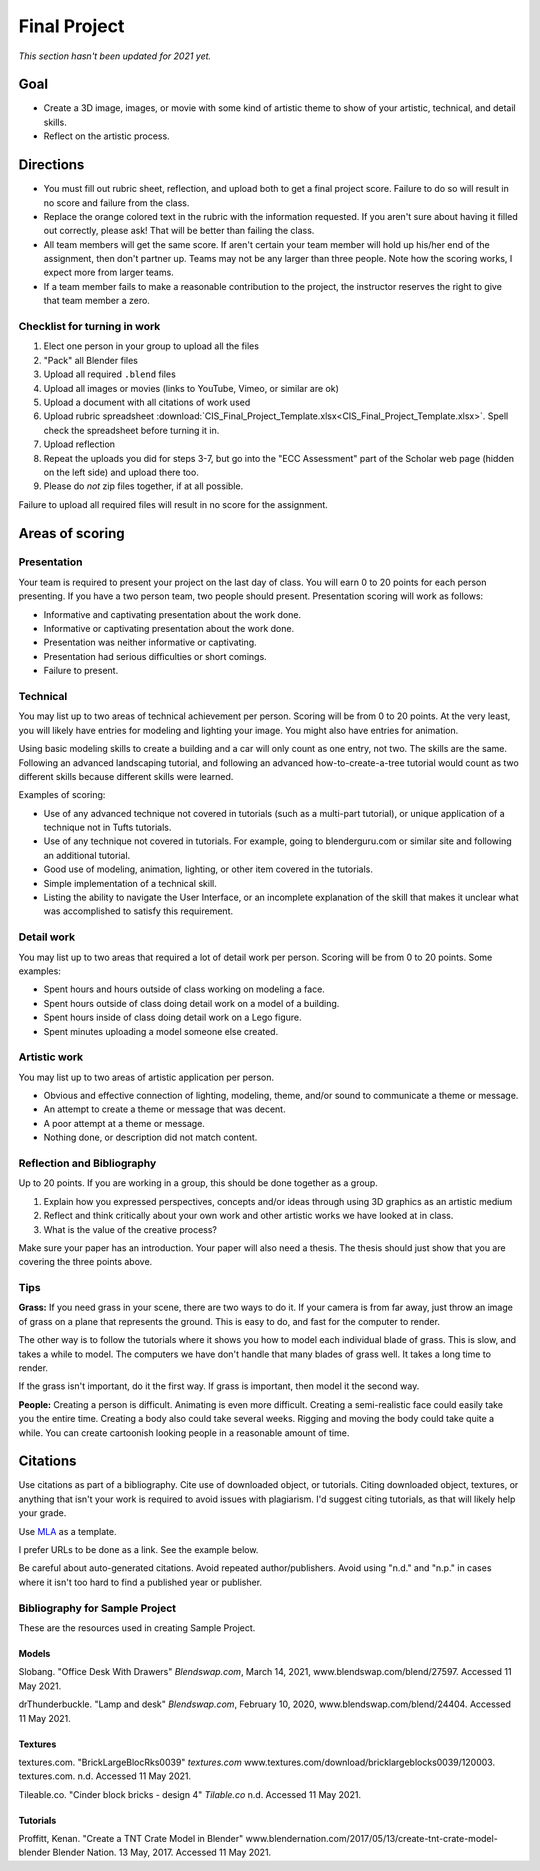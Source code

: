 .. _Final_Project:

Final Project
=============

*This section hasn't been updated for 2021 yet.*


.. raw:: html

    <iframe width="560" height="315" src="https://www.youtube.com/embed/_olEMqdFRvA?list=PLUjR0nhln8uYyeKiqWZVjeChDkW1aYMYd" frameborder="0" allowfullscreen></iframe>

Goal
----

* Create a 3D image, images, or movie with some kind of artistic theme to show
  of your artistic, technical, and detail skills.
* Reflect on the artistic process.

Directions
----------

* You must fill out rubric sheet, reflection, and upload both to get a final
  project score.
  Failure to do so will result in no score and failure from the class.
* Replace the orange colored text in the rubric with the information requested.
  If you aren't
  sure about having it filled out correctly, please ask! That will be better
  than failing the class.
* All team members will get the same score. If aren't certain your team member
  will hold up his/her end of the assignment, then don't partner up. Teams may
  not be any larger than three people. Note how the scoring works, I expect
  more from larger teams.
* If a team member fails to make a reasonable contribution to the project,
  the instructor reserves the right to give that team member a zero.

Checklist for turning in work
^^^^^^^^^^^^^^^^^^^^^^^^^^^^^

1.  Elect one person in your group to upload all the files
2.  "Pack" all Blender files
3.  Upload all required ``.blend`` files
4.  Upload all images or movies (links to YouTube, Vimeo, or similar are ok)
5.  Upload a document with all citations of work used
6.  Upload rubric spreadsheet :download:`CIS_Final_Project_Template.xlsx<CIS_Final_Project_Template.xlsx>`.
    Spell check the spreadsheet before turning it in.
7.  Upload reflection
8.  Repeat the uploads you did for steps 3-7, but go into the "ECC Assessment"
    part of the Scholar web page (hidden on the left side) and upload there too.
9.  Please do *not* zip files together, if at all possible.

Failure to upload all required files will result in no score for the assignment.

Areas of scoring
----------------

Presentation
^^^^^^^^^^^^

Your team is required to present your project on the last day of class. You
will earn 0 to 20 points for each person presenting. If you have a two person
team, two people should present. Presentation scoring will work as follows:

* Informative and captivating presentation about the work done.
* Informative or captivating presentation about the work done.
* Presentation was neither informative or captivating.
* Presentation had serious difficulties or short comings.
* Failure to present.

Technical
^^^^^^^^^

You may list up to two areas of technical achievement per person. Scoring will
be from 0 to 20 points. At the very least, you will likely have entries for
modeling and lighting your image. You might also have entries for animation.

Using basic modeling skills to create a building and a car will only count as
one entry, not two. The skills are the same. Following an advanced landscaping
tutorial, and following an advanced how-to-create-a-tree tutorial would count
as two different skills because different skills were learned.

Examples of scoring:

* Use of any advanced technique not covered in tutorials (such
  as a multi-part tutorial), or unique application of a technique not in Tufts
  tutorials.
* Use of any technique not covered in tutorials. For example,
  going to blenderguru.com or similar site and following an additional tutorial.
* Good use of modeling, animation, lighting, or other item covered in
  the tutorials.
* Simple implementation of a technical skill.
* Listing the ability to navigate the User Interface, or an incomplete
  explanation of the skill that makes it unclear what was accomplished to
  satisfy this requirement.

Detail work
^^^^^^^^^^^

You may list up to two areas that required a lot of detail work per person.
Scoring will be from 0 to 20 points. Some examples:

* Spent hours and hours outside of class working on modeling a face.
* Spent hours outside of class doing detail work on a model of a building.
* Spent hours inside of class doing detail work on a Lego figure.
* Spent minutes uploading a model someone else created.

Artistic work
^^^^^^^^^^^^^

You may list up to two areas of artistic application per person.

* Obvious and effective connection of lighting, modeling, theme,
  and/or sound to communicate a theme or message.
* An attempt to create a theme or message that was decent.
* A poor attempt at a theme or message.
* Nothing done, or description did not match content.

Reflection and Bibliography
^^^^^^^^^^^^^^^^^^^^^^^^^^^

Up to 20 points. If you are working in a group, this should be done
together as a group.

1. Explain how you expressed perspectives, concepts and/or ideas through
   using 3D graphics as an artistic medium
2. Reflect and think critically about your own work and other artistic works we
   have looked at in class.
3. What is the value of the creative process?

Make sure your paper has an introduction. Your paper will also need a thesis.
The thesis should just show that you are covering the three points above.

Tips
^^^^

**Grass:** If you need grass in your scene, there are two ways to do it. If your camera
is from far away, just throw an image of grass on a plane that represents the
ground. This is easy to do, and fast for the computer to render.

The other way is to follow the tutorials where it shows you how to model each
individual blade of grass. This is slow, and takes a while to model. The computers
we have don't handle that many blades of grass well. It takes a long time to
render.

If the grass isn't important, do it the first way. If grass is important, then
model it the second way.

**People:** Creating a person is difficult. Animating is even more difficult.
Creating a semi-realistic face could easily take you the entire time. Creating
a body also could take several weeks. Rigging and moving the body could take
quite a while. You can create cartoonish looking people in a reasonable amount
of time.

.. _Final_Project_Citations:

Citations
---------

Use citations as part of a bibliography. Cite use of downloaded object, or
tutorials. Citing downloaded object, textures, or anything that isn't your
work is required to avoid issues with plagiarism. I'd suggest citing
tutorials, as that will likely help your grade.

Use `MLA <https://owl.english.purdue.edu/owl/resource/747/01/>`_ as a template.

I prefer URLs to be done as a link. See the example below.

Be careful about auto-generated citations. Avoid repeated author/publishers.
Avoid using "n.d." and "n.p." in cases where it isn't too hard to find a published
year or publisher.

Bibliography for Sample Project
^^^^^^^^^^^^^^^^^^^^^^^^^^^^^^^

These are the resources used in creating Sample Project.

Models
~~~~~~

Slobang.
"Office Desk With Drawers"
*Blendswap.com*, March 14, 2021,
www.blendswap.com/blend/27597.
Accessed 11 May 2021.


drThunderbuckle.
"Lamp and desk"
*Blendswap.com*, February 10, 2020,
www.blendswap.com/blend/24404.
Accessed 11 May 2021.



Textures
~~~~~~~~

textures.com.
"BrickLargeBlocRks0039"
*textures.com*
www.textures.com/download/bricklargeblocks0039/120003.
textures.com. n.d.
Accessed 11 May 2021.

Tileable.co.
"Cinder block bricks - design 4"
*Tilable.co*
n.d.
Accessed 11 May 2021.


Tutorials
~~~~~~~~~

Proffitt, Kenan.
"Create a TNT Crate Model in Blender"
www.blendernation.com/2017/05/13/create-tnt-crate-model-blender
Blender Nation. 13 May, 2017.
Accessed 11 May 2021.
